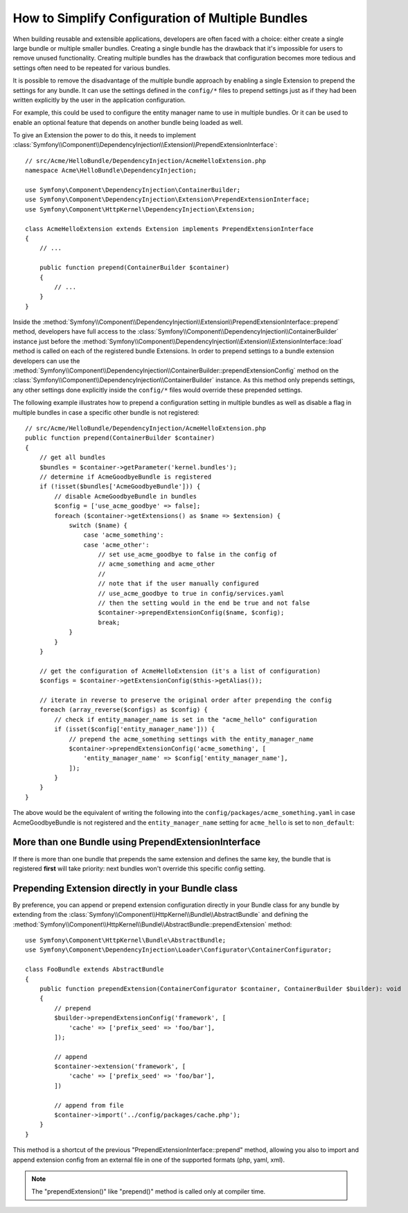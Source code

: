.. index::
   single: Configuration; Semantic
   single: Bundle; Extension configuration

How to Simplify Configuration of Multiple Bundles
=================================================

When building reusable and extensible applications, developers are often
faced with a choice: either create a single large bundle or multiple smaller
bundles. Creating a single bundle has the drawback that it's impossible for
users to remove unused functionality. Creating multiple
bundles has the drawback that configuration becomes more tedious and settings
often need to be repeated for various bundles.

It is possible to remove the disadvantage of the multiple bundle approach by
enabling a single Extension to prepend the settings for any bundle. It can use
the settings defined in the ``config/*`` files to prepend settings just as if
they had been written explicitly by the user in the application configuration.

For example, this could be used to configure the entity manager name to use in
multiple bundles. Or it can be used to enable an optional feature that depends
on another bundle being loaded as well.

To give an Extension the power to do this, it needs to implement
:class:`Symfony\\Component\\DependencyInjection\\Extension\\PrependExtensionInterface`::

    // src/Acme/HelloBundle/DependencyInjection/AcmeHelloExtension.php
    namespace Acme\HelloBundle\DependencyInjection;

    use Symfony\Component\DependencyInjection\ContainerBuilder;
    use Symfony\Component\DependencyInjection\Extension\PrependExtensionInterface;
    use Symfony\Component\HttpKernel\DependencyInjection\Extension;

    class AcmeHelloExtension extends Extension implements PrependExtensionInterface
    {
        // ...

        public function prepend(ContainerBuilder $container)
        {
            // ...
        }
    }

Inside the :method:`Symfony\\Component\\DependencyInjection\\Extension\\PrependExtensionInterface::prepend`
method, developers have full access to the :class:`Symfony\\Component\\DependencyInjection\\ContainerBuilder`
instance just before the :method:`Symfony\\Component\\DependencyInjection\\Extension\\ExtensionInterface::load`
method is called on each of the registered bundle Extensions. In order to
prepend settings to a bundle extension developers can use the
:method:`Symfony\\Component\\DependencyInjection\\ContainerBuilder::prependExtensionConfig`
method on the :class:`Symfony\\Component\\DependencyInjection\\ContainerBuilder`
instance. As this method only prepends settings, any other settings done explicitly
inside the ``config/*`` files would override these prepended settings.

The following example illustrates how to prepend
a configuration setting in multiple bundles as well as disable a flag in multiple bundles
in case a specific other bundle is not registered::

    // src/Acme/HelloBundle/DependencyInjection/AcmeHelloExtension.php
    public function prepend(ContainerBuilder $container)
    {
        // get all bundles
        $bundles = $container->getParameter('kernel.bundles');
        // determine if AcmeGoodbyeBundle is registered
        if (!isset($bundles['AcmeGoodbyeBundle'])) {
            // disable AcmeGoodbyeBundle in bundles
            $config = ['use_acme_goodbye' => false];
            foreach ($container->getExtensions() as $name => $extension) {
                switch ($name) {
                    case 'acme_something':
                    case 'acme_other':
                        // set use_acme_goodbye to false in the config of
                        // acme_something and acme_other
                        //
                        // note that if the user manually configured
                        // use_acme_goodbye to true in config/services.yaml
                        // then the setting would in the end be true and not false
                        $container->prependExtensionConfig($name, $config);
                        break;
                }
            }
        }

        // get the configuration of AcmeHelloExtension (it's a list of configuration)
        $configs = $container->getExtensionConfig($this->getAlias());

        // iterate in reverse to preserve the original order after prepending the config
        foreach (array_reverse($configs) as $config) {
            // check if entity_manager_name is set in the "acme_hello" configuration
            if (isset($config['entity_manager_name'])) {
                // prepend the acme_something settings with the entity_manager_name
                $container->prependExtensionConfig('acme_something', [
                    'entity_manager_name' => $config['entity_manager_name'],
                ]);
            }
        }
    }

The above would be the equivalent of writing the following into the
``config/packages/acme_something.yaml`` in case AcmeGoodbyeBundle is not
registered and the ``entity_manager_name`` setting for ``acme_hello`` is set to
``non_default``:

.. configuration-block::

    .. code-block:: yaml

        # config/packages/acme_something.yaml
        acme_something:
            # ...
            use_acme_goodbye: false
            entity_manager_name: non_default

        acme_other:
            # ...
            use_acme_goodbye: false

    .. code-block:: xml

        <!-- config/packages/acme_something.xml -->
        <?xml version="1.0" encoding="UTF-8" ?>
        <container xmlns="http://symfony.com/schema/dic/services"
            xmlns:xsi="http://www.w3.org/2001/XMLSchema-instance"
            xmlns:acme-something="http://example.org/schema/dic/acme_something"
            xmlns:acme-other="http://example.org/schema/dic/acme_other"
            xsi:schemaLocation="http://symfony.com/schema/dic/services
                https://symfony.com/schema/dic/services/services-1.0.xsd
                http://example.org/schema/dic/acme_something
                https://example.org/schema/dic/acme_something/acme_something-1.0.xsd
                http://example.org/schema/dic/acme_other
                https://example.org/schema/dic/acme_something/acme_other-1.0.xsd">

            <acme-something:config use-acme-goodbye="false">
                <!-- ... -->
                <acme-something:entity-manager-name>non_default</acme-something:entity-manager-name>
            </acme-something:config>

            <acme-other:config use-acme-goodbye="false"/>

        </container>

    .. code-block:: php

        // config/packages/acme_something.php
        $container->loadFromExtension('acme_something', [
            // ...
            'use_acme_goodbye' => false,
            'entity_manager_name' => 'non_default',
        ]);
        $container->loadFromExtension('acme_other', [
            // ...
            'use_acme_goodbye' => false,
        ]);

More than one Bundle using PrependExtensionInterface
----------------------------------------------------

If there is more than one bundle that prepends the same extension and defines
the same key, the bundle that is registered **first** will take priority:
next bundles won't override this specific config setting.

Prepending Extension directly in your Bundle class
--------------------------------------------------

.. versionadded:: 6.1

    The ``AbstractBundle`` class is introduced in Symfony 6.1.

By preference, you can append or prepend extension configuration directly in your Bundle
class for any bundle by extending from the :class:`Symfony\\Component\\HttpKernel\\Bundle\\AbstractBundle`
and defining the :method:`Symfony\\Component\\HttpKernel\\Bundle\\AbstractBundle::prependExtension` method::

    use Symfony\Component\HttpKernel\Bundle\AbstractBundle;
    use Symfony\Component\DependencyInjection\Loader\Configurator\ContainerConfigurator;

    class FooBundle extends AbstractBundle
    {
        public function prependExtension(ContainerConfigurator $container, ContainerBuilder $builder): void
        {
            // prepend
            $builder->prependExtensionConfig('framework', [
                'cache' => ['prefix_seed' => 'foo/bar'],
            ]);

            // append
            $container->extension('framework', [
                'cache' => ['prefix_seed' => 'foo/bar'],
            ])

            // append from file
            $container->import('../config/packages/cache.php');
        }
    }

This method is a shortcut of the previous "PrependExtensionInterface::prepend" method,
allowing you also to import and append extension config from an external file in one of
the supported formats (php, yaml, xml).

.. note::

    The "prependExtension()" like "prepend()" method is called only at compiler time.
